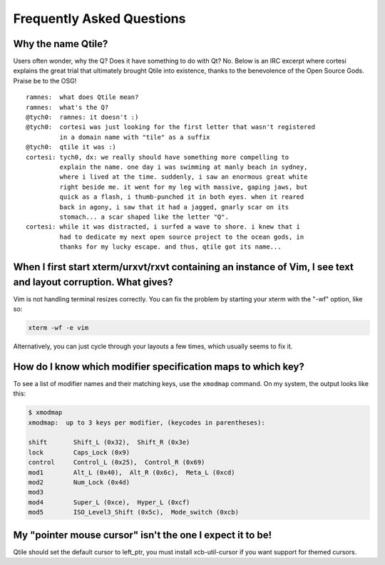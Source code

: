 ==========================
Frequently Asked Questions
==========================

Why the name Qtile?
===================

Users often wonder, why the Q? Does it have something to do with Qt? No. Below
is an IRC excerpt where cortesi explains the great trial that ultimately
brought Qtile into existence, thanks to the benevolence of the Open Source
Gods. Praise be to the OSG!

::

    ramnes:  what does Qtile mean?
    ramnes:  what's the Q?
    @tych0:  ramnes: it doesn't :)
    @tych0:  cortesi was just looking for the first letter that wasn't registered
             in a domain name with "tile" as a suffix
    @tych0:  qtile it was :)
    cortesi: tych0, dx: we really should have something more compelling to
             explain the name. one day i was swimming at manly beach in sydney,
             where i lived at the time. suddenly, i saw an enormous great white
             right beside me. it went for my leg with massive, gaping jaws, but
             quick as a flash, i thumb-punched it in both eyes. when it reared
             back in agony, i saw that it had a jagged, gnarly scar on its
             stomach... a scar shaped like the letter "Q".
    cortesi: while it was distracted, i surfed a wave to shore. i knew that i
             had to dedicate my next open source project to the ocean gods, in
             thanks for my lucky escape. and thus, qtile got its name...

When I first start xterm/urxvt/rxvt containing an instance of Vim, I see text and layout corruption. What gives?
================================================================================================================

Vim is not handling terminal resizes correctly. You can fix the problem by
starting your xterm with the "-wf" option, like so:

.. code-block:: bash

    xterm -wf -e vim

Alternatively, you can just cycle through your layouts a few times, which
usually seems to fix it.


How do I know which modifier specification maps to which key?
=============================================================

To see a list of modifier names and their matching keys, use the ``xmodmap``
command. On my system, the output looks like this:

.. code-block:: bash

    $ xmodmap
    xmodmap:  up to 3 keys per modifier, (keycodes in parentheses):

    shift       Shift_L (0x32),  Shift_R (0x3e)
    lock        Caps_Lock (0x9)
    control     Control_L (0x25),  Control_R (0x69)
    mod1        Alt_L (0x40),  Alt_R (0x6c),  Meta_L (0xcd)
    mod2        Num_Lock (0x4d)
    mod3
    mod4        Super_L (0xce),  Hyper_L (0xcf)
    mod5        ISO_Level3_Shift (0x5c),  Mode_switch (0xcb)


My "pointer mouse cursor" isn't the one I expect it to be!
==========================================================

Qtile should set the default cursor to left_ptr, you must install xcb-util-cursor if you want support for themed cursors.
